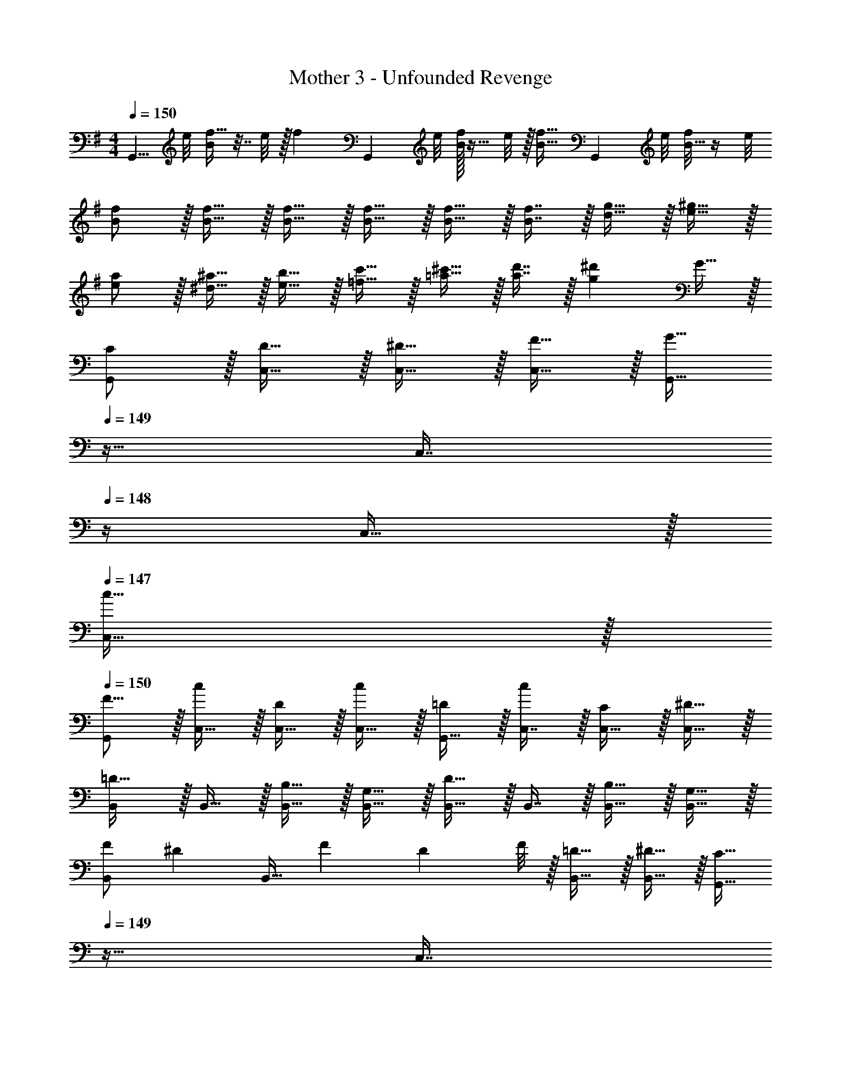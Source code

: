 X: 1
T: Mother 3 - Unfounded Revenge
Z: ABC Generated by Starbound Composer
L: 1/4
M: 4/4
Q: 1/4=150
K: G
[z3/8G,,5/8] e/8 [f5/32B/] z7/32 e/8 z/32 [z/f137/224] [z11/32G,,167/288] e/8 [B/32f/7] z11/32 e/8 z/32 [z15/32f19/32B31/32] [z3/8G,,2/5] e/8 [f/8B15/32] z/4 e/8 
[B/f/] z/32 [B15/32f15/32] z/32 [B15/32f15/32] z/32 [B15/32f15/32] z/32 [B15/32f15/32] z/32 [B7/16f7/16] z/32 [d15/32g15/32] z/32 [e15/32^g15/32] z/32 
[e/a/] z/32 [^d15/32^a15/32] z/32 [e15/32b15/32] z/32 [=f15/32c'15/32] z/32 [=a15/32^c'15/32] z/32 [a7/16d'7/16] z/32 [z/g^d'] G15/32 z/32 
K: C
[C/G,,/] z/32 [D15/32C,15/32] z/32 [^D15/32C,15/32] z/32 [F15/32C,15/32] z/32 [z7/32G,,15/32G47/32] 
Q: 1/4=149
z9/32 [z7/32C,7/16] 
Q: 1/4=148
z/4 C,15/32 z/32 
Q: 1/4=147
[C,15/32c17/32] z/32 
Q: 1/4=150
[G,,/F9/16] z/32 [C,15/32c151/288] z/32 [C,15/32D83/160] z/32 [C,15/32c83/160] z/32 [G,,15/32=D83/160] z/32 [C,7/16c49/96] z/32 [C,15/32C15/28] z/32 [C,15/32^D17/32] z/32 
[B,,/=D33/32] z/32 B,,15/32 z/32 [B,15/32B,,15/32] z/32 [G,15/32B,,15/32] z/32 [B,,15/32D31/32] z/32 B,,7/16 z/32 [B,15/32B,,15/32] z/32 [G,15/32B,,15/32] z/32 
[F/B,,/] [z/32^D/7] [z3/32B,,15/32] [z/8F11/72] [z/8D5/36] F/8 z/32 [=D15/32B,,15/32] z/32 [^D15/32B,,15/32] z/32 [z7/32G,,15/32C31/32] 
Q: 1/4=149
z9/32 [z7/32C,7/16] 
Q: 1/4=148
z/4 C,15/32 z/32 
Q: 1/4=147
C,15/32 z/32 
M: 2/4
M: 2/4
G,,/ z/32 C,15/32 z/32 [z17/224C,7/16] 
Q: 1/4=149
z3/14 
Q: 1/4=148
z5/28 [z/7G15/32C,15/32] 
Q: 1/4=147
z5/14 
M: 4/4
M: 4/4
[c/G,,/] z/32 [=d15/32C,15/32] z/32 [^d15/32C,15/32] z/32 [f15/32C,15/32] z/32 
[z7/32G,,15/32=g47/32] 
Q: 1/4=149
z9/32 [z7/32C,7/16] 
Q: 1/4=148
z/4 C,15/32 z/32 
Q: 1/4=147
[C,15/32=c'17/32] z/32 
Q: 1/4=150
[G,,/f9/16] z/32 [C,15/32c'151/288] z/32 [C,15/32d83/160] z/32 [C,15/32c'83/160] z/32 
[G,,15/32=d83/160] z/32 [C,7/16c'49/96] z/32 [C,15/32c15/28] z/32 [C,15/32g17/32] z/32 [B,,/^f33/32] z/32 B,,15/32 z/32 [^d15/32B,,15/32] z/32 [c15/32B,,15/32] z/32 
[B,,15/32f31/32] z/32 B,,7/16 z/32 [d15/32B,,15/32] z/32 [c15/32B,,15/32] z/32 [g/B,,/] [z/32=f/7] [z3/32B,,15/32] [z/8g11/72] [z/8f5/36] g/8 z/32 [d15/32B,,15/32] z/32 [=d15/32B,,15/32] z/32 
[z7/32G,,15/32c31/32] 
Q: 1/4=149
z9/32 [z7/32C,7/16] 
Q: 1/4=148
z/4 C,15/32 z/32 
Q: 1/4=147
C,15/32 z/32 
M: 2/4
M: 2/4
G,,/ z/32 C,15/32 z/32 C,7/16 z/32 C,15/32 z/32 
M: 4/4
[^G,,2/9^g/] z89/288 
[g55/288G,,55/288] z/18 [g55/288G,,55/288] z/16 [G,,55/288g5/16] z17/126 [z39/224^d13/42] [z5/32G,,3/16] [z13/144_b5/16] G,,55/288 z/16 [G,,3/16c'47/32] z5/16 G,,41/224 z/28 G,,3/14 z/28 G,,/5 z3/10 [G,,/5=d'2/9] z/20 [G,,/5^d'7/32] z/20 [G,,2/9=d'/] z89/288 
[G,,55/288c'15/32] z/18 G,,55/288 z/16 [G,,55/288d'15/32] z89/288 [G,,3/16b15/32] z17/288 G,,55/288 z/16 [G,,3/16d'15/32] z5/16 [G,,41/224g7/16] z/28 G,,3/14 z/28 [G,,/5d'15/32] z3/10 [G,,/5f15/32] z/20 G,,/4 [=G,,2/9G/] z89/288 
[G55/288G,,55/288] z/18 [G55/288G,,55/288] z/16 [G,,55/288G5/16] z17/126 [z39/224D13/42] [z5/32G,,3/16] [z13/144^G5/16] G,,55/288 z/16 [G,,3/16_B47/32] z5/16 G,,41/224 z/28 G,,3/14 z/28 G,,/5 z3/10 [G,,/5c'2/9] z/20 [G,,/5d'7/32] z/20 [G,,2/9c'/] z89/288 
[G,,55/288b15/32] z/18 G,,55/288 z/16 [G,,55/288c'15/32] z89/288 [G,,3/16g15/32] z17/288 G,,55/288 z/16 [G,,3/16c'15/32] z5/16 [G,,41/224=g7/16] z/28 G,,3/14 z/28 [G,,/5c'15/32] z3/10 [G,,/5d15/32] z/20 G,,/4 [F,,2/9F/] z89/288 
[F55/288F,,55/288] z/18 [F55/288F,,55/288] z/16 [F,,55/288F5/16] z17/126 [z39/224C13/42] [z5/32F,,3/16] [z13/144=G5/16] F,,55/288 z/16 [F,,3/16^G47/32] z5/16 F,,41/224 z/28 F,,3/14 z/28 F,,/5 z3/10 [F,,/5=b2/9] z/20 [c'7/32F,,/4] z/32 [G,,2/9b9/16] z89/288 
[G,,55/288g151/288] z/18 G,,55/288 z/16 [G,,55/288b83/160] z89/288 [G,,3/16f83/160] z17/288 G,,55/288 z/16 [G,,3/16b83/160] z/32 
Q: 1/4=149
z/4 
Q: 1/4=148
z/32 [G,,41/224=d49/96] z/28 
Q: 1/4=147
G,,3/14 z/28 
Q: 1/4=146
[G,,/5b15/28] z3/10 
Q: 1/4=145
[G,,/5=B17/32] z/20 
Q: 1/4=144
G,,/4 [C,,2/9D15/32] z/36 
Q: 1/4=150
z9/32 
[D55/288C,,55/288] z/18 [D55/288C,,55/288] z/16 [C,,55/288D5/16] z17/126 [z39/224C13/42] [z5/32C,,3/16] [z13/144F5/16] C,,55/288 z/16 [C,,3/16=G63/32] z5/16 C,,41/224 z/28 C,,3/14 z/28 C,,/5 z3/10 C,,/5 z/20 C,,/5 z/20 C,,2/9 z89/288 
[C,,55/288e7/32] z/18 [C,,55/288c2/9] z/16 [C,,55/288d71/288] z17/288 e7/32 z/32 [C,,3/16f7/32] z17/288 [C,,55/288g2/9] z/16 [C,,3/16e7/32] z17/288 f2/9 z/32 [C,,41/224g7/32] z/28 [C,,3/14^g/4] z/28 [C,,/5=g/4] z/20 _b/4 [C,,/5c'2/9] z/20 [d'7/32C,,/4] z/32 [^G,,2/9^g/] z89/288 
[g55/288G,,55/288] z/18 [g55/288G,,55/288] z/16 [G,,55/288g5/16] z17/126 [z39/224^d13/42] [z5/32G,,3/16] [z13/144b5/16] G,,55/288 z/16 [G,,3/16c'47/32] z5/16 G,,41/224 z/28 G,,3/14 z/28 G,,/5 z3/10 [G,,/5d'2/9] z/20 [G,,/5^d'7/32] z/20 [G,,2/9=d'/] z89/288 
[G,,55/288c'15/32] z/18 G,,55/288 z/16 [G,,55/288d'15/32] z89/288 [G,,3/16b15/32] z17/288 G,,55/288 z/16 [G,,3/16d'15/32] z5/16 [G,,41/224g7/16] z/28 G,,3/14 z/28 [G,,/5d'15/32] z3/10 [G,,/5f15/32] z/20 G,,/4 [=G,,2/9G/] z89/288 
[G55/288G,,55/288] z/18 [G55/288G,,55/288] z/16 [G,,55/288G5/16] z17/126 [z39/224D13/42] [z5/32G,,3/16] [z13/144^G5/16] G,,55/288 z/16 [G,,3/16_B47/32] z5/16 G,,41/224 z/28 G,,3/14 z/28 G,,/5 z3/10 [G,,/5c'2/9] z/20 [G,,/5d'7/32] z/20 [G,,2/9c'/] z89/288 
[G,,55/288b15/32] z/18 G,,55/288 z/16 [G,,55/288c'15/32] z89/288 [G,,3/16g15/32] z17/288 G,,55/288 z/16 [G,,3/16c'15/32] z5/16 [G,,41/224=g7/16] z/28 G,,3/14 z/28 [G,,/5c'15/32] z3/10 [G,,/5d15/32] z/20 G,,/4 [F,,2/9F/] z89/288 
[F55/288F,,55/288] z/18 [F55/288F,,55/288] z/16 [F,,55/288F5/16] z17/126 [z39/224C13/42] [z5/32F,,3/16] [z13/144=G5/16] F,,55/288 z/16 [F,,3/16^G47/32] z5/16 F,,41/224 z/28 F,,3/14 z/28 F,,/5 z3/10 [F,,/5=b2/9] z/20 [c'7/32F,,/4] z/32 [G,,2/9b9/16] z89/288 
[G,,55/288g151/288] z/18 G,,55/288 z/16 [G,,55/288b83/160] z89/288 [G,,3/16f83/160] z17/288 G,,55/288 z/16 [G,,3/16b83/160] z/32 
Q: 1/4=149
z/4 
Q: 1/4=148
z/32 [G,,41/224=d49/96] z/28 
Q: 1/4=147
G,,3/14 z/28 
Q: 1/4=146
[G,,/5b15/28] z3/10 
Q: 1/4=145
[G,,/5=B17/32] z/20 
Q: 1/4=144
G,,/4 [C,,2/9D15/32] z/36 
Q: 1/4=150
z9/32 
[D55/288C,,55/288] z/18 [D55/288C,,55/288] z/16 [C,,55/288D5/16] z17/126 [z39/224=G13/42] [z5/32C,,3/16] [z13/144D5/16] C,,55/288 z/16 [C,,3/16C63/32] z5/16 C,,41/224 z/28 C,,3/14 z/28 C,,/5 z3/10 C,,/5 z/20 C,,/4 C,2/9 z89/288 
C,55/288 z/18 C,55/288 z/16 C,55/288 z89/288 C,3/16 z17/288 C,55/288 z/16 C,3/16 z5/16 C,41/224 z/28 C,3/14 z/28 C,/5 z3/10 [C,/5G15/32] z/20 C,/5 z/20 [C/G,,/] z/32 
[=D15/32C,15/32] z/32 [^D15/32C,15/32] z/32 [F15/32C,15/32] z/32 [z7/32G,,15/32G47/32] 
Q: 1/4=149
z9/32 [z7/32C,7/16] 
Q: 1/4=148
z/4 C,15/32 z/32 
Q: 1/4=147
[C,15/32c17/32] z/32 
Q: 1/4=150
[G,,/F9/16] z/32 
[C,15/32c151/288] z/32 [C,15/32D83/160] z/32 [C,15/32c83/160] z/32 [G,,15/32=D83/160] z/32 [C,7/16c49/96] z/32 [C,15/32C15/28] z/32 [C,15/32^D17/32] z/32 [B,,/=D33/32] z/32 
B,,15/32 z/32 [B,15/32B,,15/32] z/32 [G,15/32B,,15/32] z/32 [B,,15/32D31/32] z/32 B,,7/16 z/32 [B,15/32B,,15/32] z/32 [G,15/32B,,15/32] z/32 [F/B,,/] [z/32^D/7] 
[z3/32B,,15/32] [z/8F11/72] [z/8D5/36] F/8 z/32 [=D15/32B,,15/32] z/32 [^D15/32B,,15/32] z/32 [z7/32G,,15/32C31/32] 
Q: 1/4=149
z9/32 [z7/32C,7/16] 
Q: 1/4=148
z/4 C,15/32 z/32 
Q: 1/4=147
C,15/32 z/32 
M: 2/4
M: 2/4
G,,/ z/32 
C,15/32 z/32 [z17/224C,7/16] 
Q: 1/4=149
z3/14 
Q: 1/4=148
z5/28 [z/7G15/32C,15/32] 
Q: 1/4=147
z5/14 
M: 4/4
M: 4/4
[c/G,,/] z/32 [d15/32C,15/32] z/32 [^d15/32C,15/32] z/32 [f15/32C,15/32] z/32 [z7/32G,,15/32g47/32] 
Q: 1/4=149
z9/32 
[z7/32C,7/16] 
Q: 1/4=148
z/4 C,15/32 z/32 
Q: 1/4=147
[C,15/32c'17/32] z/32 
Q: 1/4=150
[G,,/f9/16] z/32 [C,15/32c'151/288] z/32 [C,15/32d83/160] z/32 [C,15/32c'83/160] z/32 [G,,15/32=d83/160] z/32 
[C,7/16c'49/96] z/32 [C,15/32c15/28] z/32 [C,15/32g17/32] z/32 [B,,/^f33/32] z/32 B,,15/32 z/32 [^d15/32B,,15/32] z/32 [c15/32B,,15/32] z/32 [B,,15/32f31/32] z/32 
B,,7/16 z/32 [d15/32B,,15/32] z/32 [c15/32B,,15/32] z/32 [g/B,,/] [z/32=f/7] [z3/32B,,15/32] [z/8g11/72] [z/8f5/36] g/8 z/32 [d15/32B,,15/32] z/32 [=d15/32B,,15/32] z/32 [z7/32G,,15/32c31/32] 
Q: 1/4=149
z9/32 
[z7/32C,7/16] 
Q: 1/4=148
z/4 C,15/32 z/32 
Q: 1/4=147
C,15/32 z/32 
M: 2/4
M: 2/4
G,,/ z/32 C,15/32 z/32 C,7/16 z/32 C,15/32 z/32 
M: 4/4
[^G,,2/9^g/] z89/288 
[g55/288G,,55/288] z/18 [g55/288G,,55/288] z/16 [G,,55/288g5/16] z17/126 [z39/224^d13/42] [z5/32G,,3/16] [z13/144_b5/16] G,,55/288 z/16 [G,,3/16c'47/32] z5/16 G,,41/224 z/28 G,,3/14 z/28 G,,/5 z3/10 [G,,/5d'2/9] z/20 [G,,/5^d'7/32] z/20 [G,,2/9=d'/] z89/288 
[G,,55/288c'15/32] z/18 G,,55/288 z/16 [G,,55/288d'15/32] z89/288 [G,,3/16b15/32] z17/288 G,,55/288 z/16 [G,,3/16d'15/32] z5/16 [G,,41/224g7/16] z/28 G,,3/14 z/28 [G,,/5d'15/32] z3/10 [G,,/5f15/32] z/20 G,,/4 [=G,,2/9G/] z89/288 
[G55/288G,,55/288] z/18 [G55/288G,,55/288] z/16 [G,,55/288G5/16] z17/126 [z39/224D13/42] [z5/32G,,3/16] [z13/144^G5/16] G,,55/288 z/16 [G,,3/16_B47/32] z5/16 G,,41/224 z/28 G,,3/14 z/28 G,,/5 z3/10 [G,,/5c'2/9] z/20 [G,,/5d'7/32] z/20 [G,,2/9c'/] z89/288 
[G,,55/288b15/32] z/18 G,,55/288 z/16 [G,,55/288c'15/32] z89/288 [G,,3/16g15/32] z17/288 G,,55/288 z/16 [G,,3/16c'15/32] z5/16 [G,,41/224=g7/16] z/28 G,,3/14 z/28 [G,,/5c'15/32] z3/10 [G,,/5d15/32] z/20 G,,/4 [F,,2/9F/] z89/288 
[F55/288F,,55/288] z/18 [F55/288F,,55/288] z/16 [F,,55/288F5/16] z17/126 [z39/224C13/42] [z5/32F,,3/16] [z13/144=G5/16] F,,55/288 z/16 [F,,3/16^G47/32] z5/16 F,,41/224 z/28 F,,3/14 z/28 F,,/5 z3/10 [F,,/5=b2/9] z/20 [c'7/32F,,/4] z/32 [G,,2/9b9/16] z89/288 
[G,,55/288g151/288] z/18 G,,55/288 z/16 [G,,55/288b83/160] z89/288 [G,,3/16f83/160] z17/288 G,,55/288 z/16 [G,,3/16b83/160] z/32 
Q: 1/4=149
z/4 
Q: 1/4=148
z/32 [G,,41/224=d49/96] z/28 
Q: 1/4=147
G,,3/14 z/28 
Q: 1/4=146
[G,,/5b15/28] z3/10 
Q: 1/4=145
[G,,/5=B17/32] z/20 
Q: 1/4=144
G,,/4 [C,,2/9D15/32] z/36 
Q: 1/4=150
z9/32 
[D55/288C,,55/288] z/18 [D55/288C,,55/288] z/16 [C,,55/288D5/16] z17/126 [z39/224C13/42] [z5/32C,,3/16] [z13/144F5/16] C,,55/288 z/16 [C,,3/16=G63/32] z5/16 C,,41/224 z/28 C,,3/14 z/28 C,,/5 z3/10 C,,/5 z/20 C,,/5 z/20 C,,2/9 z89/288 
[C,,55/288e7/32] z/18 [C,,55/288c2/9] z/16 [C,,55/288d71/288] z17/288 e7/32 z/32 [C,,3/16f7/32] z17/288 [C,,55/288g2/9] z/16 [C,,3/16e7/32] z17/288 f2/9 z/32 [C,,41/224g7/32] z/28 [C,,3/14^g/4] z/28 [C,,/5=g/4] z/20 _b/4 [C,,/5c'2/9] z/20 [d'7/32C,,/4] z/32 [^G,,2/9^g/] z89/288 
[g55/288G,,55/288] z/18 [g55/288G,,55/288] z/16 [G,,55/288g5/16] z17/126 [z39/224^d13/42] [z5/32G,,3/16] [z13/144b5/16] G,,55/288 z/16 [G,,3/16c'47/32] z5/16 G,,41/224 z/28 G,,3/14 z/28 G,,/5 z3/10 [G,,/5d'2/9] z/20 [G,,/5^d'7/32] z/20 [G,,2/9=d'/] z89/288 
[G,,55/288c'15/32] z/18 G,,55/288 z/16 [G,,55/288d'15/32] z89/288 [G,,3/16b15/32] z17/288 G,,55/288 z/16 [G,,3/16d'15/32] z5/16 [G,,41/224g7/16] z/28 G,,3/14 z/28 [G,,/5d'15/32] z3/10 [G,,/5f15/32] z/20 G,,/4 [=G,,2/9G/] z89/288 
[G55/288G,,55/288] z/18 [G55/288G,,55/288] z/16 [G,,55/288G5/16] z17/126 [z39/224D13/42] [z5/32G,,3/16] [z13/144^G5/16] G,,55/288 z/16 [G,,3/16_B47/32] z5/16 G,,41/224 z/28 G,,3/14 z/28 G,,/5 z3/10 [G,,/5c'2/9] z/20 [G,,/5d'7/32] z/20 [G,,2/9c'/] z89/288 
[G,,55/288b15/32] z/18 G,,55/288 z/16 [G,,55/288c'15/32] z89/288 [G,,3/16g15/32] z17/288 G,,55/288 z/16 [G,,3/16c'15/32] z5/16 [G,,41/224=g7/16] z/28 G,,3/14 z/28 [G,,/5c'15/32] z3/10 [G,,/5d15/32] z/20 G,,/4 [F,,2/9F/] z89/288 
[F55/288F,,55/288] z/18 [F55/288F,,55/288] z/16 [F,,55/288F5/16] z17/126 [z39/224C13/42] [z5/32F,,3/16] [z13/144=G5/16] F,,55/288 z/16 [F,,3/16^G47/32] z5/16 F,,41/224 z/28 F,,3/14 z/28 F,,/5 z3/10 [F,,/5=b2/9] z/20 [c'7/32F,,/4] z/32 [G,,2/9b9/16] z89/288 
[G,,55/288g151/288] z/18 G,,55/288 z/16 [G,,55/288b83/160] z89/288 [G,,3/16f83/160] z17/288 G,,55/288 z/16 [G,,3/16b83/160] z/32 
Q: 1/4=149
z/4 
Q: 1/4=148
z/32 [G,,41/224=d49/96] z/28 
Q: 1/4=147
G,,3/14 z/28 
Q: 1/4=146
[G,,/5b15/28] z3/10 
Q: 1/4=145
[G,,/5=B17/32] z/20 
Q: 1/4=144
G,,/4 [C,,2/9D15/32] z/36 
Q: 1/4=150
z9/32 
[D55/288C,,55/288] z/18 [D55/288C,,55/288] z/16 [C,,55/288D5/16] z17/126 [z39/224=G13/42] [z5/32C,,3/16] [z13/144D5/16] C,,55/288 z/16 [C,,3/16C63/32] z5/16 C,,41/224 z/28 C,,3/14 z/28 C,,/5 z3/10 C,,/5 z/20 C,,/4 C,/ z/32 
C,55/288 z/18 C,55/288 z/16 C,9/32 z5/112 C,15/56 z/16 C,9/32 z/16 [G63/32c63/32C,63/32] 
